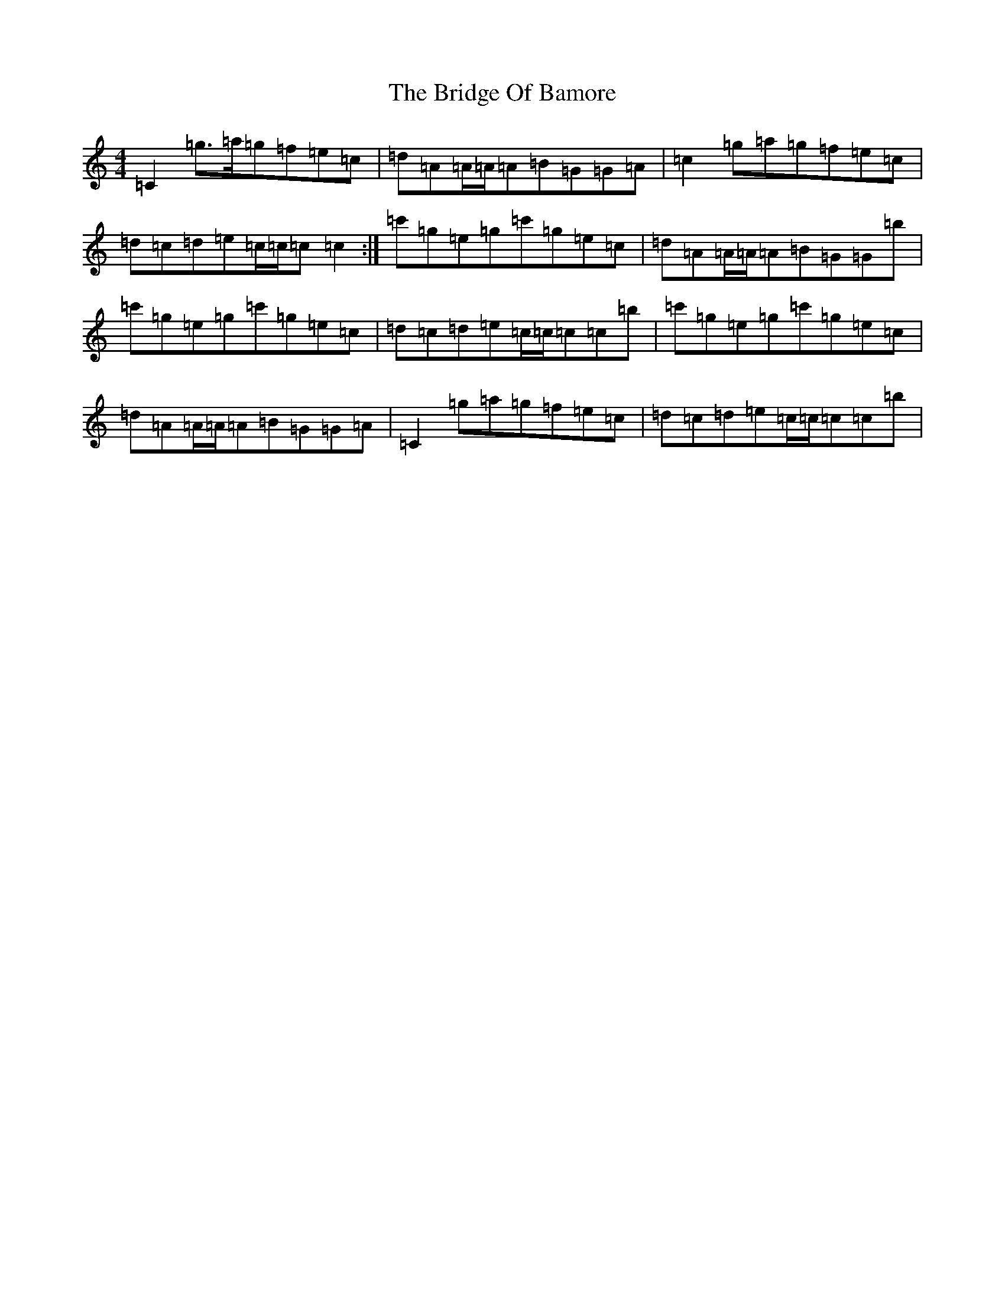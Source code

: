 X: 2641
T: Bridge Of Bamore, The
S: https://thesession.org/tunes/6230#setting6230
Z: A Major
R: reel
M: 4/4
L: 1/8
K: C Major
=C2=g>=a=g=f=e=c|=d=A=A/2=A/2=A=B=G=G=A|=c2=g=a=g=f=e=c|=d=c=d=e=c/2=c/2=c=c2:|=c'=g=e=g=c'=g=e=c|=d=A=A/2=A/2=A=B=G=G=b|=c'=g=e=g=c'=g=e=c|=d=c=d=e=c/2=c/2=c=c=b|=c'=g=e=g=c'=g=e=c|=d=A=A/2=A/2=A=B=G=G=A|=C2=g=a=g=f=e=c|=d=c=d=e=c/2=c/2=c=c=b|